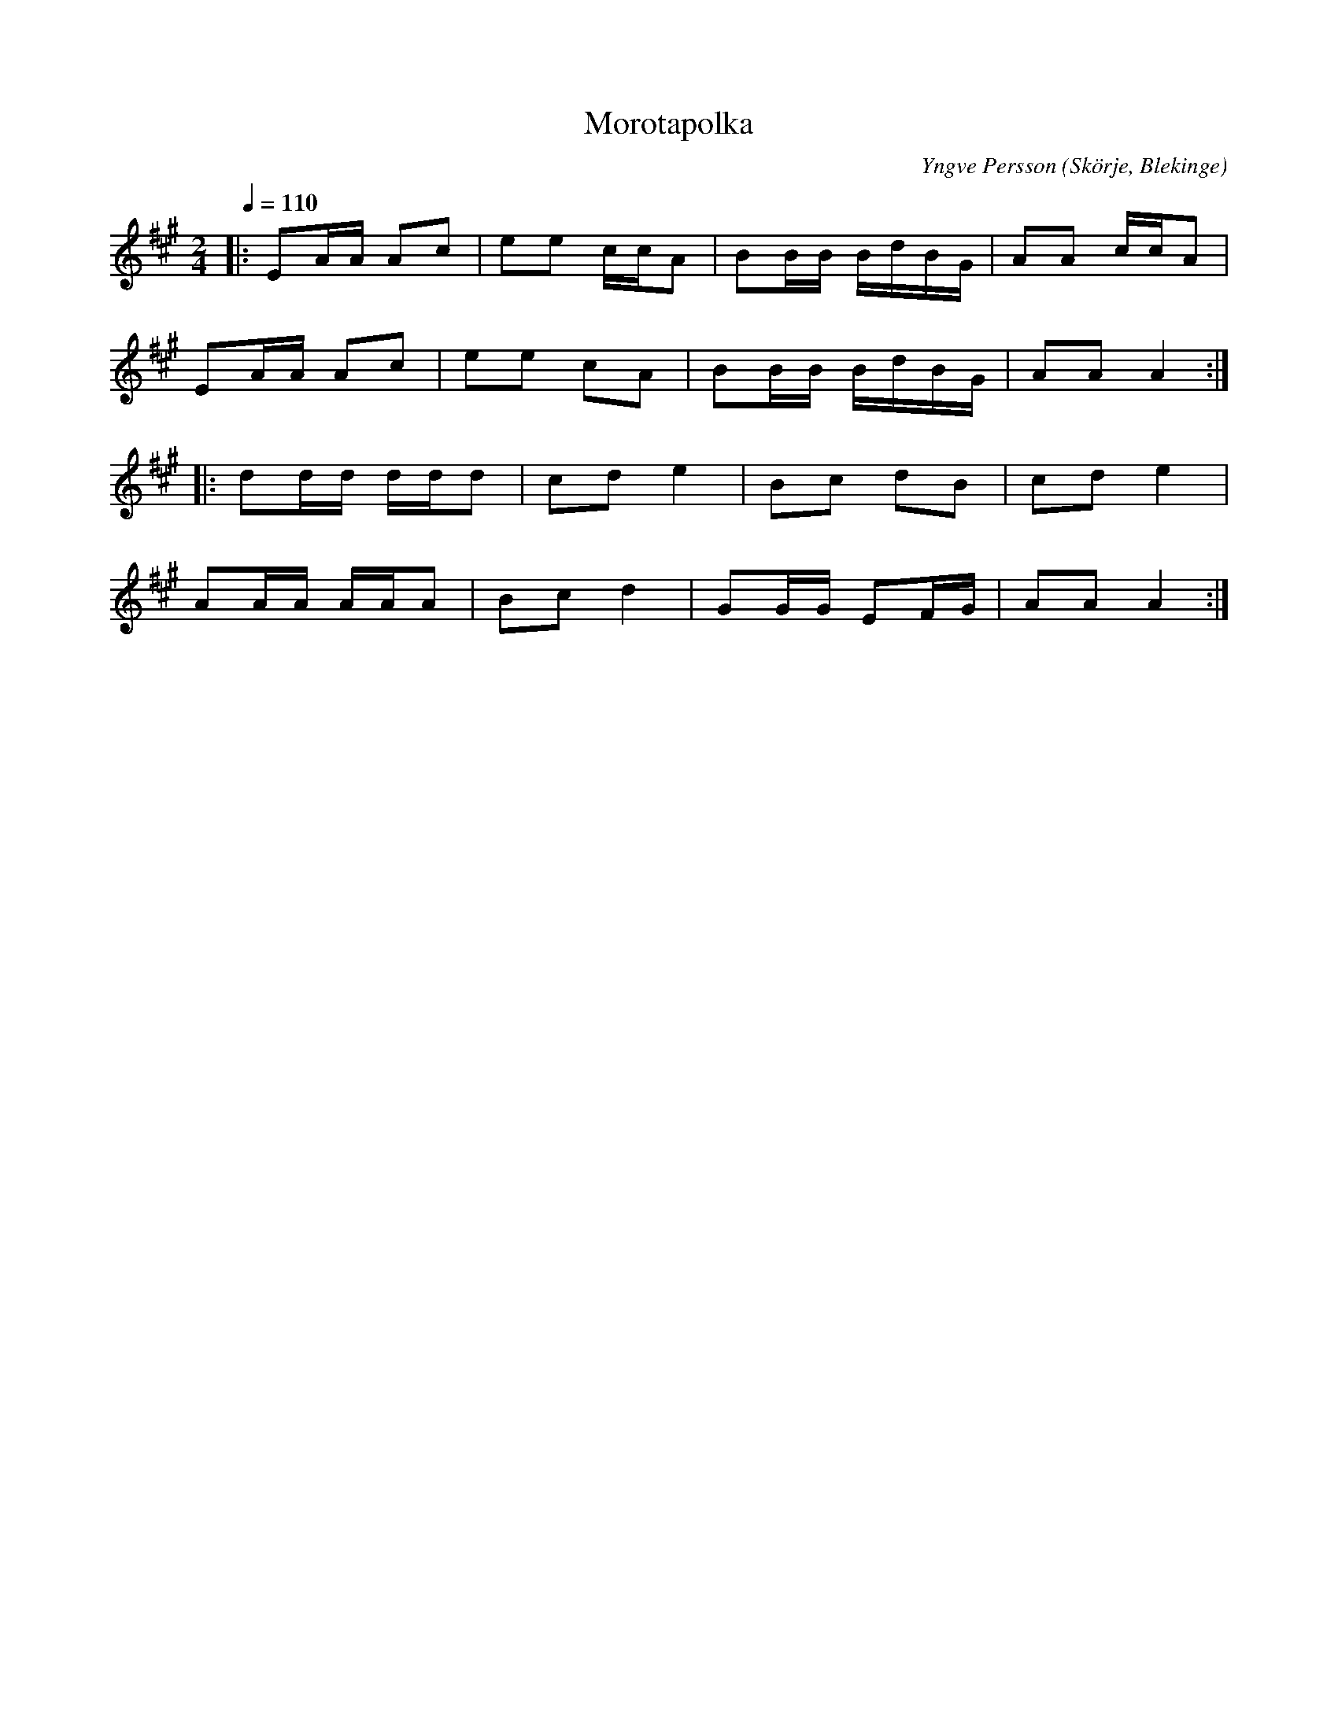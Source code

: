 %%abc-charset utf-8

X:1
T:Morotapolka
C:Yngve Persson
M:2/4
L:1/16
O:Skörje, Blekinge
Q:1/4=110
Z:Peter Svensson
R:Polka
K:A
|: E2AA A2c2 | e2e2 ccA2 | B2BB BdBG | A2A2 ccA2  |
   E2AA A2c2 | e2e2 c2A2 | B2BB BdBG | A2A2 A4   :|
|: d2dd ddd2 | c2d2 e4   | B2c2 d2B2 | c2d2 e4    |
   A2AA AAA2 | B2c2 d4   | G2GG E2FG | A2A2 A4   :|

